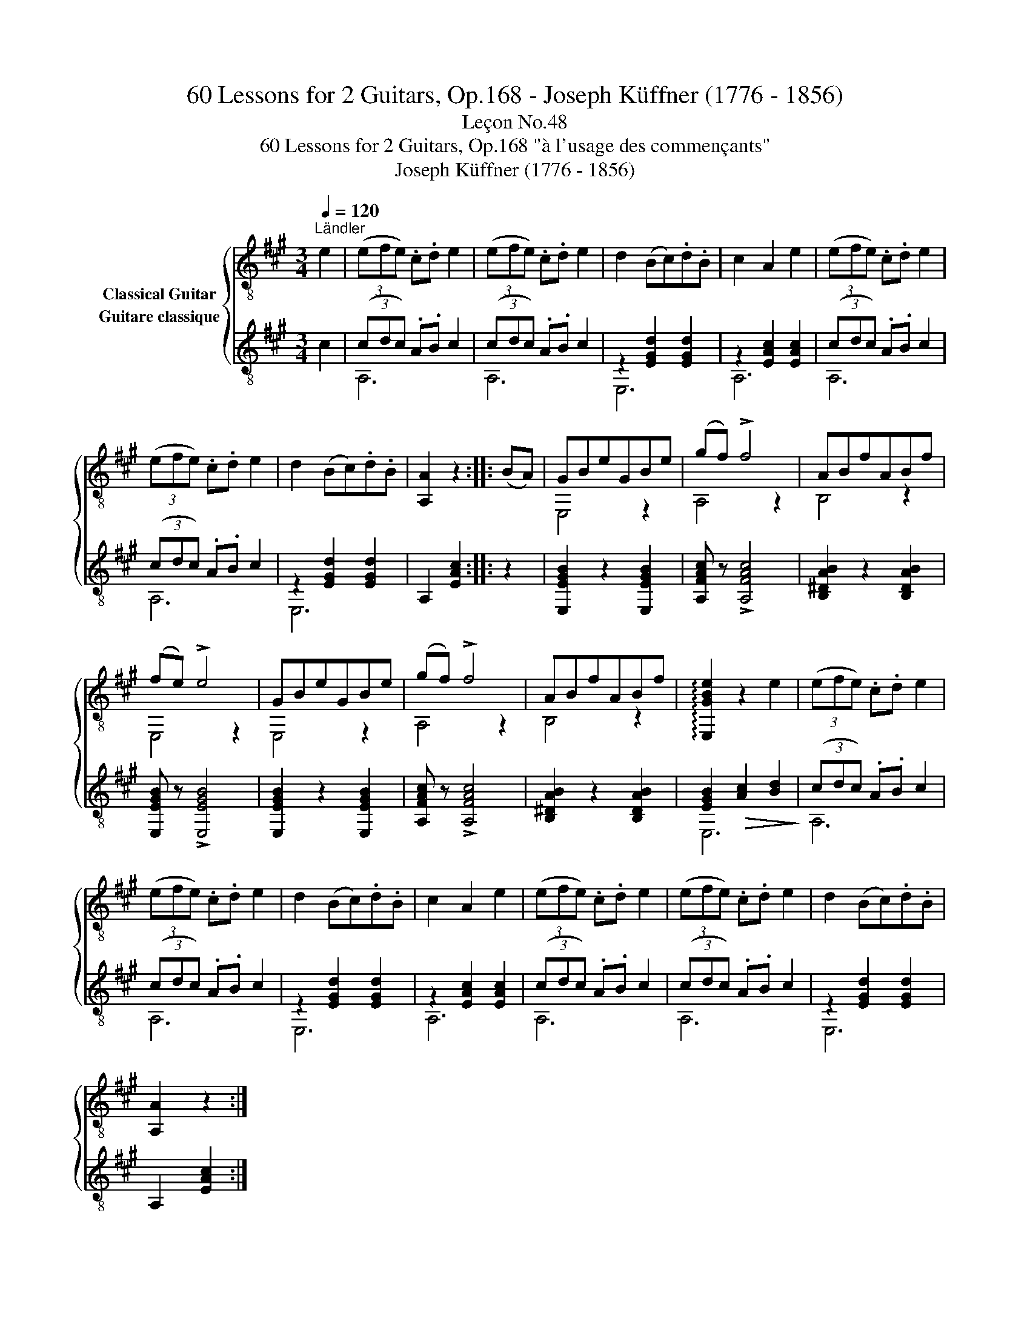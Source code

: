X:1
T:60 Lessons for 2 Guitars, Op.168 - Joseph Küffner (1776 - 1856)
T:Leçon No.48
T:60 Lessons for 2 Guitars, Op.168 "à l'usage des commençants"
T:Joseph Küffner (1776 - 1856)
%%score { ( 1 2 ) ( 3 4 ) }
L:1/8
Q:1/4=120
M:3/4
K:A
V:1 treble-8 nm="Classical Guitar"
V:2 treble-8 
V:3 treble-8 nm="Guitare classique"
V:4 treble-8 
V:1
"^Ländler""_" e2 | (3(efe) .c.d e2 | (3(efe) .c.d e2 | d2 (Bc).d.B | c2 A2 e2 | (3(efe) .c.d e2 | %6
 (3(efe) .c.d e2 | d2 (Bc).d.B | [A,A]2 z2 ::"_" (BA) | GBeGBe | (gf) !>!f4 | ABfABf | %13
 (fe) !>!e4 | GBeGBe | (gf) !>!f4 | ABfABf | !arpeggio![E,GBe]2 z2"_" e2 | (3(efe) .c.d e2 | %19
 (3(efe) .c.d e2 | d2 (Bc).d.B | c2 A2 e2 | (3(efe) .c.d e2 | (3(efe) .c.d e2 | d2 (Bc).d.B | %25
 [A,A]2 z2 :| %26
V:2
 x2 | x6 | x6 | x6 | x6 | x6 | x6 | x6 | x4 :: x2 | E,4 z2 | A,4 z2 | B,4 z2 | E,4 z2 | E,4 z2 | %15
 A,4 z2 | B,4 z2 | x6 | x6 | x6 | x6 | x6 | x6 | x6 | x6 | x4 :| %26
V:3
"_" c2 | (3(cdc) .A.B c2 | (3(cdc) .A.B c2 | z2 [EGd]2 [EGd]2 | z2 [EAc]2 [EAc]2 | %5
 (3(cdc) .A.B c2 | (3(cdc) .A.B c2 | z2 [EGd]2 [EGd]2 | A,2 [EAc]2 :: z2 | %10
"_" [E,EGB]2 z2 [E,EGB]2 | [A,FAc] z !>![A,FAc]4 | [B,^DAB]2 z2 [B,DAB]2 | [E,EGB] z !>![E,EGB]4 | %14
 [E,EGB]2 z2 [E,EGB]2 | [A,FAc] z !>![A,FAc]4 | [B,^DAB]2 z2 [B,DAB]2 | %17
 [EGB]2!>(! [Ac]2 [Bd]2!>)! | (3(cdc) .A.B c2 | (3(cdc) .A.B c2 | z2 [EGd]2 [EGd]2 | %21
 z2 [EAc]2 [EAc]2 | (3(cdc) .A.B c2 | (3(cdc) .A.B c2 | z2 [EGd]2 [EGd]2 | A,2 [EAc]2 :| %26
V:4
 x2 | A,6 | A,6 | E,6 | A,6 | A,6 | A,6 | E,6 | x4 :: x2 | x6 | x6 | x6 | x6 | x6 | x6 | x6 | E,6 | %18
 A,6 | A,6 | E,6 | A,6 | A,6 | A,6 | E,6 | x4 :| %26

